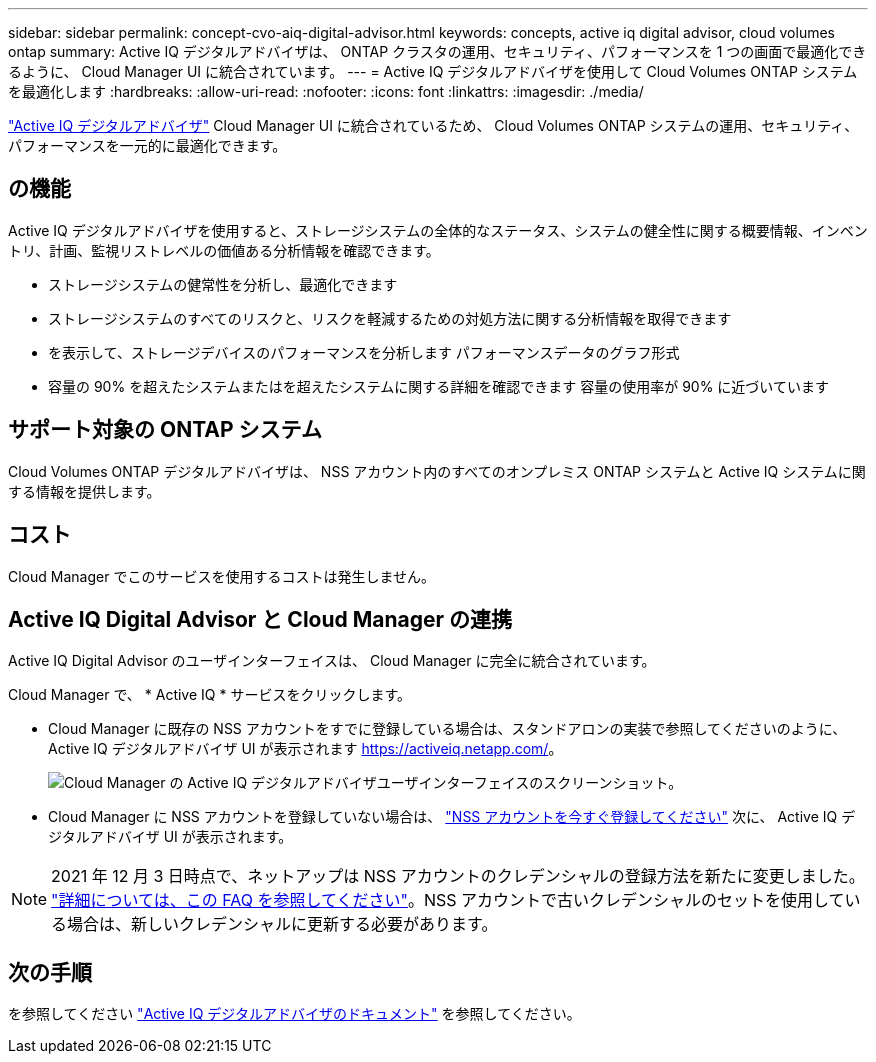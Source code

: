 ---
sidebar: sidebar 
permalink: concept-cvo-aiq-digital-advisor.html 
keywords: concepts, active iq digital advisor, cloud volumes ontap 
summary: Active IQ デジタルアドバイザは、 ONTAP クラスタの運用、セキュリティ、パフォーマンスを 1 つの画面で最適化できるように、 Cloud Manager UI に統合されています。 
---
= Active IQ デジタルアドバイザを使用して Cloud Volumes ONTAP システムを最適化します
:hardbreaks:
:allow-uri-read: 
:nofooter: 
:icons: font
:linkattrs: 
:imagesdir: ./media/


[role="lead"]
https://www.netapp.com/services/support/active-iq/["Active IQ デジタルアドバイザ"] Cloud Manager UI に統合されているため、 Cloud Volumes ONTAP システムの運用、セキュリティ、パフォーマンスを一元的に最適化できます。



== の機能

Active IQ デジタルアドバイザを使用すると、ストレージシステムの全体的なステータス、システムの健全性に関する概要情報、インベントリ、計画、監視リストレベルの価値ある分析情報を確認できます。

* ストレージシステムの健常性を分析し、最適化できます
* ストレージシステムのすべてのリスクと、リスクを軽減するための対処方法に関する分析情報を取得できます
* を表示して、ストレージデバイスのパフォーマンスを分析します パフォーマンスデータのグラフ形式
* 容量の 90% を超えたシステムまたはを超えたシステムに関する詳細を確認できます 容量の使用率が 90% に近づいています




== サポート対象の ONTAP システム

Cloud Volumes ONTAP デジタルアドバイザは、 NSS アカウント内のすべてのオンプレミス ONTAP システムと Active IQ システムに関する情報を提供します。



== コスト

Cloud Manager でこのサービスを使用するコストは発生しません。



== Active IQ Digital Advisor と Cloud Manager の連携

Active IQ Digital Advisor のユーザインターフェイスは、 Cloud Manager に完全に統合されています。

Cloud Manager で、 * Active IQ * サービスをクリックします。

* Cloud Manager に既存の NSS アカウントをすでに登録している場合は、スタンドアロンの実装で参照してくださいのように、 Active IQ デジタルアドバイザ UI が表示されます https://activeiq.netapp.com/[]。
+
image:screenshot_aiq_digital_advisor.png["Cloud Manager の Active IQ デジタルアドバイザユーザインターフェイスのスクリーンショット。"]

* Cloud Manager に NSS アカウントを登録していない場合は、 https://docs.netapp.com/us-en/cloud-manager-setup-admin/task-adding-nss-accounts.html["NSS アカウントを今すぐ登録してください"^] 次に、 Active IQ デジタルアドバイザ UI が表示されます。



NOTE: 2021 年 12 月 3 日時点で、ネットアップは NSS アカウントのクレデンシャルの登録方法を新たに変更しました。 https://kb.netapp.com/Advice_and_Troubleshooting/Miscellaneous/FAQs_for_NetApp_adoption_of_MS_Azure_AD_B2C_for_login["詳細については、この FAQ を参照してください"]。NSS アカウントで古いクレデンシャルのセットを使用している場合は、新しいクレデンシャルに更新する必要があります。



== 次の手順

を参照してください https://docs.netapp.com/us-en/active-iq/index.html["Active IQ デジタルアドバイザのドキュメント"] を参照してください。
